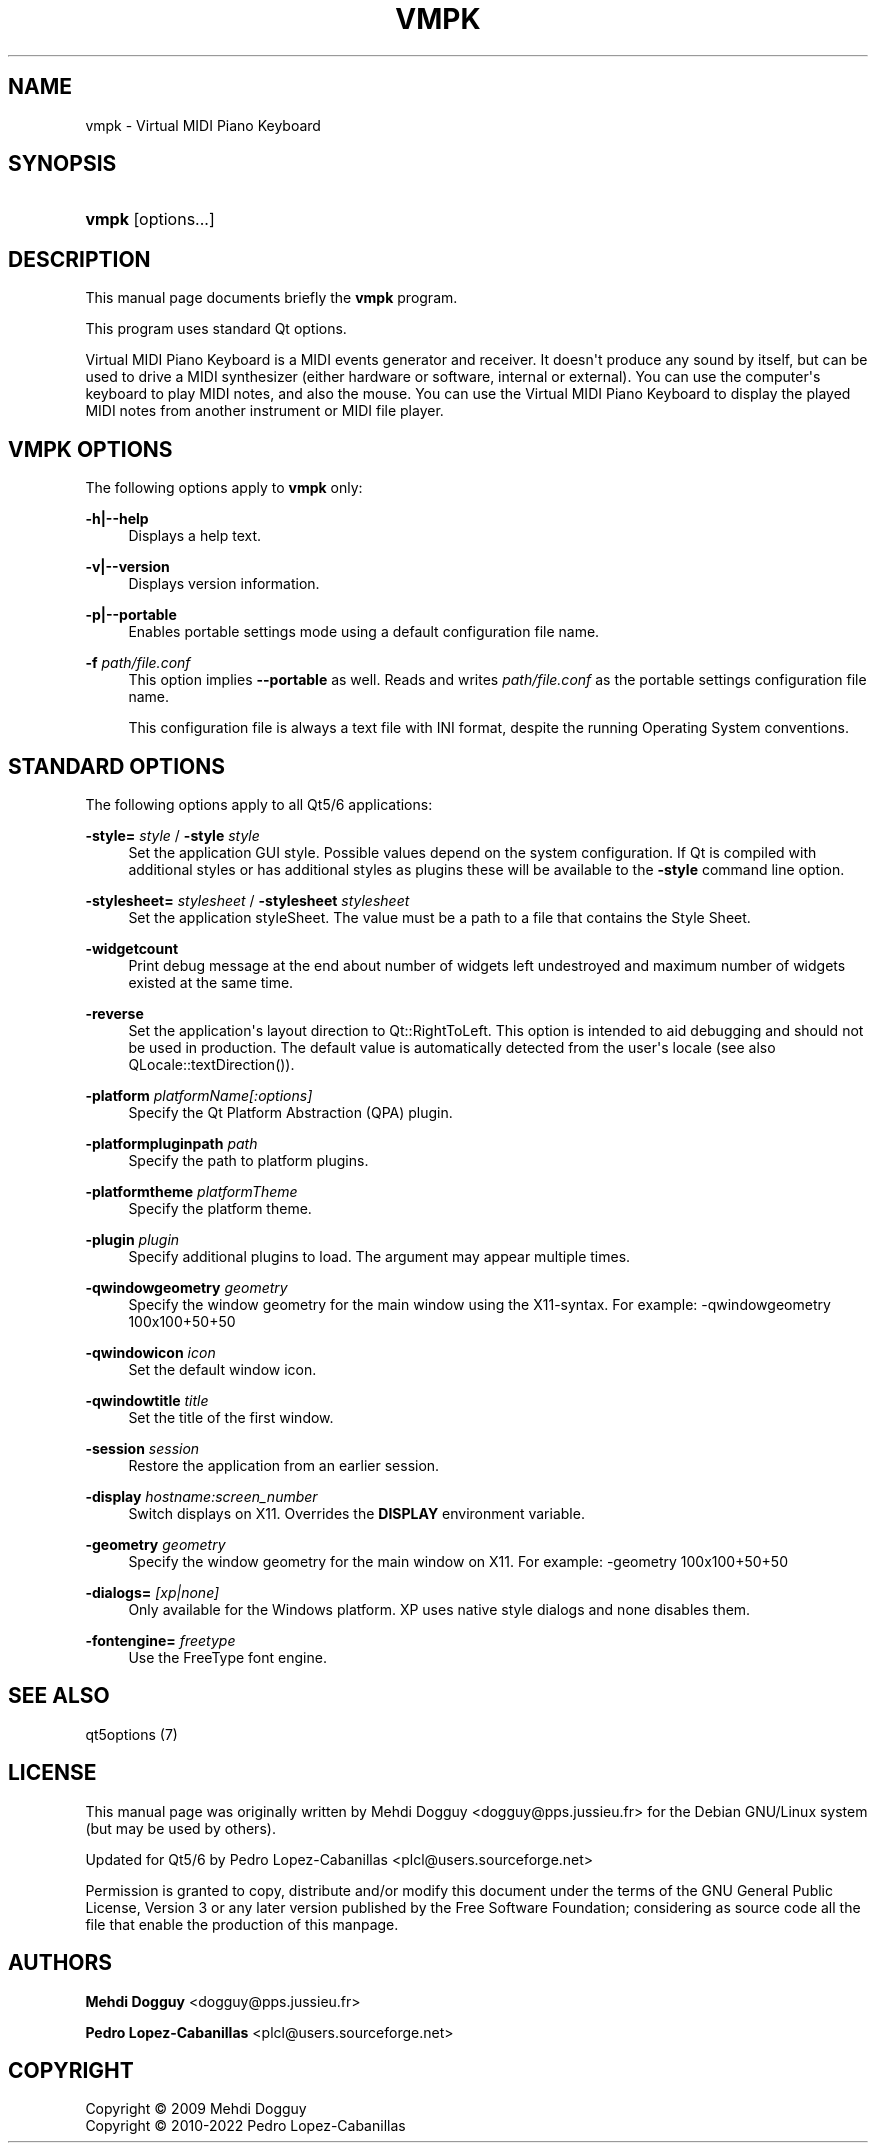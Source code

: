 '\" t
.\"     Title: vmpk
.\"    Author: Mehdi Dogguy <dogguy@pps.jussieu.fr>
.\" Generator: DocBook XSL Stylesheets vsnapshot <http://docbook.sf.net/>
.\"      Date: Aug 28, 2022
.\"    Manual: User Commands
.\"    Source: vmpk 0.8.8
.\"  Language: English
.\"
.TH "VMPK" "1" "Aug 28, 2022" "vmpk 0\&.8\&.8" "User Commands"
.\" -----------------------------------------------------------------
.\" * Define some portability stuff
.\" -----------------------------------------------------------------
.\" ~~~~~~~~~~~~~~~~~~~~~~~~~~~~~~~~~~~~~~~~~~~~~~~~~~~~~~~~~~~~~~~~~
.\" http://bugs.debian.org/507673
.\" http://lists.gnu.org/archive/html/groff/2009-02/msg00013.html
.\" ~~~~~~~~~~~~~~~~~~~~~~~~~~~~~~~~~~~~~~~~~~~~~~~~~~~~~~~~~~~~~~~~~
.ie \n(.g .ds Aq \(aq
.el       .ds Aq '
.\" -----------------------------------------------------------------
.\" * set default formatting
.\" -----------------------------------------------------------------
.\" disable hyphenation
.nh
.\" disable justification (adjust text to left margin only)
.ad l
.\" -----------------------------------------------------------------
.\" * MAIN CONTENT STARTS HERE *
.\" -----------------------------------------------------------------
.SH "NAME"
vmpk \- Virtual MIDI Piano Keyboard
.SH "SYNOPSIS"
.HP \w'\fBvmpk\fR\ 'u
\fBvmpk\fR [options\&.\&.\&.]
.SH "DESCRIPTION"
.PP
This manual page documents briefly the
\fBvmpk\fR
program\&.
.PP
This program uses standard Qt options\&.
.PP
Virtual MIDI Piano Keyboard is a MIDI events generator and receiver\&. It doesn\*(Aqt produce any sound by itself, but can be used to drive a MIDI synthesizer (either hardware or software, internal or external)\&. You can use the computer\*(Aqs keyboard to play MIDI notes, and also the mouse\&. You can use the Virtual MIDI Piano Keyboard to display the played MIDI notes from another instrument or MIDI file player\&.
.SH "VMPK OPTIONS"
.PP
The following options apply to
\fBvmpk\fR
only:
.PP
\fB\-h|\-\-help\fR
.RS 4
Displays a help text\&.
.RE
.PP
\fB\-v|\-\-version\fR
.RS 4
Displays version information\&.
.RE
.PP
\fB\-p|\-\-portable\fR
.RS 4
Enables portable settings mode using a default configuration file name\&.
.RE
.PP
\fB\-f\fR \fIpath/file\&.conf\fR
.RS 4
This option implies
\fB\-\-portable\fR
as well\&. Reads and writes
\fIpath/file\&.conf\fR
as the portable settings configuration file name\&.
.sp
This configuration file is always a text file with INI format, despite the running Operating System conventions\&.
.RE
.SH "STANDARD OPTIONS"
.PP
The following options apply to all Qt5/6 applications:
.PP
\fB\-style=\fR \fIstyle\fR / \fB\-style\fR \fIstyle\fR
.RS 4
Set the application GUI style\&. Possible values depend on the system configuration\&. If Qt is compiled with additional styles or has additional styles as plugins these will be available to the
\fB\-style\fR
command line option\&.
.RE
.PP
\fB\-stylesheet=\fR \fIstylesheet\fR / \fB\-stylesheet\fR \fIstylesheet\fR
.RS 4
Set the application styleSheet\&. The value must be a path to a file that contains the Style Sheet\&.
.RE
.PP
\fB\-widgetcount\fR
.RS 4
Print debug message at the end about number of widgets left undestroyed and maximum number of widgets existed at the same time\&.
.RE
.PP
\fB\-reverse\fR
.RS 4
Set the application\*(Aqs layout direction to
Qt::RightToLeft\&. This option is intended to aid debugging and should not be used in production\&. The default value is automatically detected from the user\*(Aqs locale (see also
QLocale::textDirection())\&.
.RE
.PP
\fB\-platform\fR \fIplatformName[:options]\fR
.RS 4
Specify the Qt Platform Abstraction (QPA) plugin\&.
.RE
.PP
\fB\-platformpluginpath\fR \fIpath\fR
.RS 4
Specify the path to platform plugins\&.
.RE
.PP
\fB\-platformtheme\fR \fIplatformTheme\fR
.RS 4
Specify the platform theme\&.
.RE
.PP
\fB\-plugin\fR \fIplugin\fR
.RS 4
Specify additional plugins to load\&. The argument may appear multiple times\&.
.RE
.PP
\fB\-qwindowgeometry\fR \fIgeometry\fR
.RS 4
Specify the window geometry for the main window using the X11\-syntax\&. For example: \-qwindowgeometry 100x100+50+50
.RE
.PP
\fB\-qwindowicon\fR \fIicon\fR
.RS 4
Set the default window icon\&.
.RE
.PP
\fB\-qwindowtitle\fR \fItitle\fR
.RS 4
Set the title of the first window\&.
.RE
.PP
\fB\-session\fR \fIsession\fR
.RS 4
Restore the application from an earlier session\&.
.RE
.PP
\fB\-display\fR \fIhostname:screen_number\fR
.RS 4
Switch displays on X11\&. Overrides the
\fBDISPLAY\fR
environment variable\&.
.RE
.PP
\fB\-geometry\fR \fIgeometry\fR
.RS 4
Specify the window geometry for the main window on X11\&. For example: \-geometry 100x100+50+50
.RE
.PP
\fB\-dialogs=\fR \fI[xp|none]\fR
.RS 4
Only available for the Windows platform\&. XP uses native style dialogs and none disables them\&.
.RE
.PP
\fB\-fontengine=\fR \fIfreetype\fR
.RS 4
Use the FreeType font engine\&.
.RE
.SH "SEE ALSO"
.PP
qt5options (7)
.SH "LICENSE"
.PP
This manual page was originally written by
Mehdi Dogguy
<dogguy@pps\&.jussieu\&.fr>
for the Debian GNU/Linux system (but may be used by others)\&.
.PP
Updated for Qt5/6 by
Pedro Lopez\-Cabanillas
<plcl@users\&.sourceforge\&.net>
.PP
Permission is granted to copy, distribute and/or modify this document under the terms of the
GNU
General Public License, Version 3 or any later version published by the Free Software Foundation; considering as source code all the file that enable the production of this manpage\&.
.SH "AUTHORS"
.PP
\fBMehdi Dogguy\fR <\&dogguy@pps\&.jussieu\&.fr\&>
.RS 4
.RE
.PP
\fBPedro Lopez\-Cabanillas\fR <\&plcl@users\&.sourceforge\&.net\&>
.RS 4
.RE
.SH "COPYRIGHT"
.br
Copyright \(co 2009 Mehdi Dogguy
.br
Copyright \(co 2010-2022 Pedro Lopez-Cabanillas
.br
